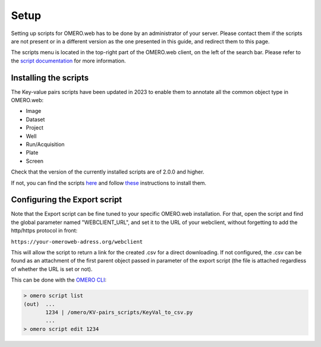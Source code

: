 =====
Setup
=====

Setting up scripts for OMERO.web has to be done by an administrator of your \
server. Please contact them if the scripts are not present or in a different \
version as the one presented in this guide, and redirect them to this page.

The scripts menu is located in the top-right part of the OMERO.web client, \
on the left of the search bar. Please refer to the `script documentation \
<https://omero.readthedocs.io/en/stable/developers/scripts/index.html>`_ \
for more information.

Installing the scripts
----------------------
The Key-value pairs scripts have been updated in 2023 to enable \
them to annotate all the common object type in OMERO.web:

* Image
* Dataset
* Project
* Well
* Run/Acquisition
* Plate
* Screen

Check that the version of the currently installed scripts are of 2.0.0 and higher.

If not, you can find the scripts \
`here <https://github.com/German-BioImaging/guide-KVpairs-scripts>`_ and \
follow `these <https://omero.readthedocs.io/en/stable/developers/scripts/index.html#downloading-and-installing-scripts>`_ \
instructions to install them.

Configuring the Export script
-----------------------------
Note that the Export script can be fine tuned to your specific OMERO.web \
installation. For that, open the script and find the global parameter named \
"WEBCLIENT_URL", and set it to the URL of your webclient, without forgetting \
to add the http/https protocol in front:

``https://your-omeroweb-adress.org/webclient``

This will allow the script to return a link for the created .csv for a direct \
downloading. If not configured, the .csv can be found as an attachment of the \
first parent object passed in parameter of the export script (the file is \
attached regardless of whether the URL is set or not).

This can be done with the `OMERO CLI <https://omero.readthedocs.io/en/stable/users/cli/index.html>`_:

.. code-block:: bash

    > omero script list
    (out)  ...
           1234 | /omero/KV-pairs_scripts/KeyVal_to_csv.py
           ...
    > omero script edit 1234
